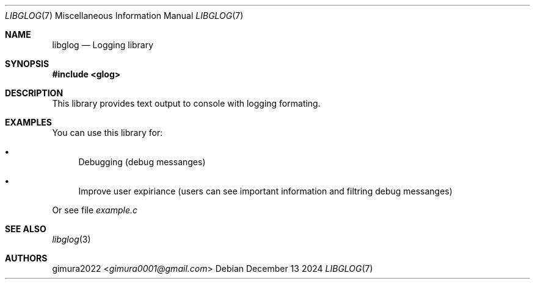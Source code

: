 ./ mandoc -Tascii README.7 | col -b > README
.Dd December 13 2024
.Dt LIBGLOG 7
.Os
.
.Sh NAME
.Nm libglog
.Nd Logging library
.
.Sh SYNOPSIS
.In glog
.
.Sh DESCRIPTION
This library provides text output to console with logging formating.
.
.Sh EXAMPLES
You can use this library for:
.Bl -bullet
.It
Debugging (debug messanges)
.It
Improve user expiriance (users can see important information and filtring debug messanges)
.El
.Pp
Or see file
.Pa example.c
.
.Sh SEE ALSO
.Xr libglog 3
.
.Sh AUTHORS
.An gimura2022 Aq Mt gimura0001@gmail.com

